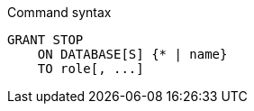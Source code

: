 .Command syntax
[source, cypher]
-----
GRANT STOP
    ON DATABASE[S] {* | name}
    TO role[, ...]
-----

